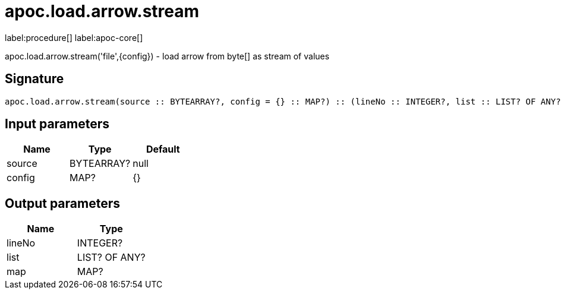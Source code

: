 ////
This file is generated by DocsTest, so don't change it!
////

= apoc.load.arrow.stream
:description: This section contains reference documentation for the apoc.load.arrow.stream procedure.

label:procedure[] label:apoc-core[]

[.emphasis]
apoc.load.arrow.stream('file',\{config}) - load arrow from byte[] as stream of values

== Signature

[source]
----
apoc.load.arrow.stream(source :: BYTEARRAY?, config = {} :: MAP?) :: (lineNo :: INTEGER?, list :: LIST? OF ANY?, map :: MAP?)
----

== Input parameters
[.procedures, opts=header]
|===
| Name | Type | Default 
|source|BYTEARRAY?|null
|config|MAP?|{}
|===

== Output parameters
[.procedures, opts=header]
|===
| Name | Type 
|lineNo|INTEGER?
|list|LIST? OF ANY?
|map|MAP?
|===

